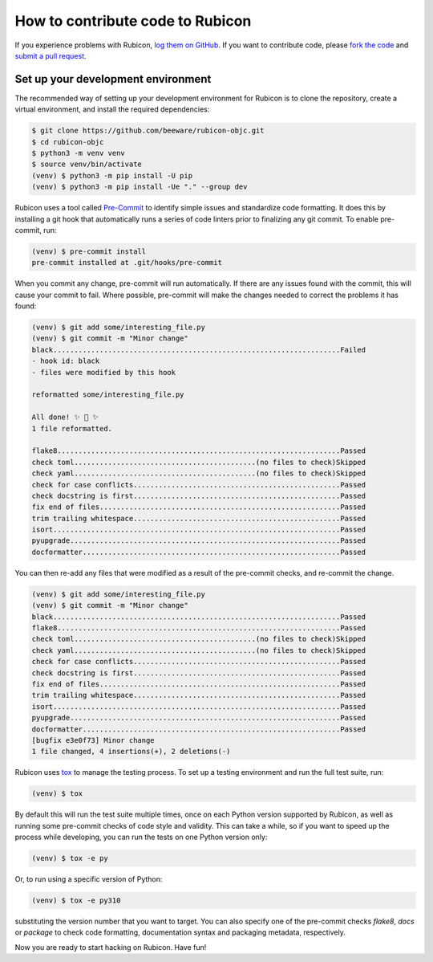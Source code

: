 =================================
How to contribute code to Rubicon
=================================

If you experience problems with Rubicon, `log them on GitHub`_. If you want
to contribute code, please `fork the code`_ and `submit a pull request`_.

.. _log them on Github: https://github.com/beeware/rubicon-objc/issues
.. _fork the code: https://github.com/beeware/rubicon-objc
.. _submit a pull request: https://github.com/beeware/rubicon-objc/pulls

.. _setup-dev-environment:

Set up your development environment
===================================

The recommended way of setting up your development environment for Rubicon is
to clone the repository, create a virtual environment, and install the required
dependencies:

.. code-block:: console

    $ git clone https://github.com/beeware/rubicon-objc.git
    $ cd rubicon-objc
    $ python3 -m venv venv
    $ source venv/bin/activate
    (venv) $ python3 -m pip install -U pip
    (venv) $ python3 -m pip install -Ue "." --group dev

Rubicon uses a tool called `Pre-Commit <https://pre-commit.com>`__ to identify
simple issues and standardize code formatting. It does this by installing a git
hook that automatically runs a series of code linters prior to finalizing any
git commit. To enable pre-commit, run:

.. code-block:: console

    (venv) $ pre-commit install
    pre-commit installed at .git/hooks/pre-commit

When you commit any change, pre-commit will run automatically. If there are any
issues found with the commit, this will cause your commit to fail. Where possible,
pre-commit will make the changes needed to correct the problems it has found:

.. code-block:: console

    (venv) $ git add some/interesting_file.py
    (venv) $ git commit -m "Minor change"
    black....................................................................Failed
    - hook id: black
    - files were modified by this hook

    reformatted some/interesting_file.py

    All done! ✨ 🍰 ✨
    1 file reformatted.

    flake8...................................................................Passed
    check toml...........................................(no files to check)Skipped
    check yaml...........................................(no files to check)Skipped
    check for case conflicts.................................................Passed
    check docstring is first.................................................Passed
    fix end of files.........................................................Passed
    trim trailing whitespace.................................................Passed
    isort....................................................................Passed
    pyupgrade................................................................Passed
    docformatter.............................................................Passed


You can then re-add any files that were modified as a result of the pre-commit checks,
and re-commit the change.

.. code-block:: console

    (venv) $ git add some/interesting_file.py
    (venv) $ git commit -m "Minor change"
    black....................................................................Passed
    flake8...................................................................Passed
    check toml...........................................(no files to check)Skipped
    check yaml...........................................(no files to check)Skipped
    check for case conflicts.................................................Passed
    check docstring is first.................................................Passed
    fix end of files.........................................................Passed
    trim trailing whitespace.................................................Passed
    isort....................................................................Passed
    pyupgrade................................................................Passed
    docformatter.............................................................Passed
    [bugfix e3e0f73] Minor change
    1 file changed, 4 insertions(+), 2 deletions(-)

Rubicon uses `tox <https://tox.wiki/en/latest/>`__ to manage the
testing process. To set up a testing environment and run the full test suite,
run:

.. code-block:: console

    (venv) $ tox

By default this will run the test suite multiple times, once on each Python
version supported by Rubicon, as well as running some pre-commit checks of
code style and validity. This can take a while, so if you want to speed up
the process while developing, you can run the tests on one Python version only:

.. code-block:: console

    (venv) $ tox -e py

Or, to run using a specific version of Python:

.. code-block:: console

    (venv) $ tox -e py310

substituting the version number that you want to target. You can also specify
one of the pre-commit checks `flake8`, `docs` or `package` to check code
formatting, documentation syntax and packaging metadata, respectively.

Now you are ready to start hacking on Rubicon. Have fun!
